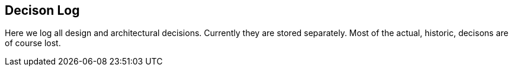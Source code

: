 == Decison Log

Here we log all design and architectural decisions. Currently they are
stored separately. Most of the actual, historic, decisons are of
course lost.
